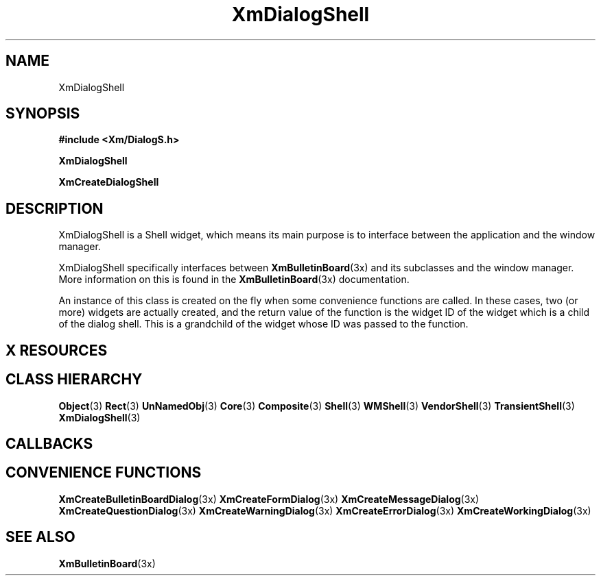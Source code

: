 '\" t
.\" $Header: /cvsroot/lesstif/lesstif/doc/lessdox/widgets/XmDialogShell.3,v 1.5 2001/03/04 22:02:02 amai Exp $
.\"
.\" Copyright (C) 1997-1998 Free Software Foundation, Inc.
.\" 
.\" This file is part of the GNU LessTif Library.
.\" This library is free software; you can redistribute it and/or
.\" modify it under the terms of the GNU Library General Public
.\" License as published by the Free Software Foundation; either
.\" version 2 of the License, or (at your option) any later version.
.\" 
.\" This library is distributed in the hope that it will be useful,
.\" but WITHOUT ANY WARRANTY; without even the implied warranty of
.\" MERCHANTABILITY or FITNESS FOR A PARTICULAR PURPOSE.  See the GNU
.\" Library General Public License for more details.
.\" 
.\" You should have received a copy of the GNU Library General Public
.\" License along with this library; if not, write to the Free
.\" Software Foundation, Inc., 675 Mass Ave, Cambridge, MA 02139, USA.
.\" 
.TH XmDialogShell 3 "April 1998" "LessTif Project" "LessTif Manuals"
.SH NAME
XmDialogShell
.SH SYNOPSIS
.B #include <Xm/DialogS.h>
.PP
.B XmDialogShell
.PP
.B XmCreateDialogShell
.SH DESCRIPTION
XmDialogShell
is a Shell widget, which means its main purpose is to interface between
the application and the window manager.
.PP
XmDialogShell specifically interfaces between
.BR XmBulletinBoard (3x)
and its subclasses and the window manager.
More information on this is found in the
.BR XmBulletinBoard (3x)
documentation.
.PP
An instance of this class is created on the fly when some convenience
functions are called.
In these cases, two (or more) widgets are actually created,
and the return value of the function is the widget ID of the
widget which is a child of the dialog shell.
This is a grandchild of the widget whose ID was passed to the function.
.SH X RESOURCES
.TS
tab(;);
l l l l l.
Name;Class;Type;Default;Access
_
.TE
.PP
.SH CLASS HIERARCHY
.BR Object (3)
.BR Rect (3)
.BR UnNamedObj (3)
.BR Core (3)
.BR Composite (3)
.BR Shell (3)
.BR WMShell (3)
.BR VendorShell (3)
.BR TransientShell (3)
.BR XmDialogShell (3)
.SH CALLBACKS
.SH CONVENIENCE FUNCTIONS
.BR XmCreateBulletinBoardDialog (3x)
.BR XmCreateFormDialog (3x)
.BR XmCreateMessageDialog (3x)
.BR XmCreateQuestionDialog (3x)
.BR XmCreateWarningDialog (3x)
.BR XmCreateErrorDialog (3x)
.BR XmCreateWorkingDialog (3x)
.SH SEE ALSO
.BR XmBulletinBoard (3x)
